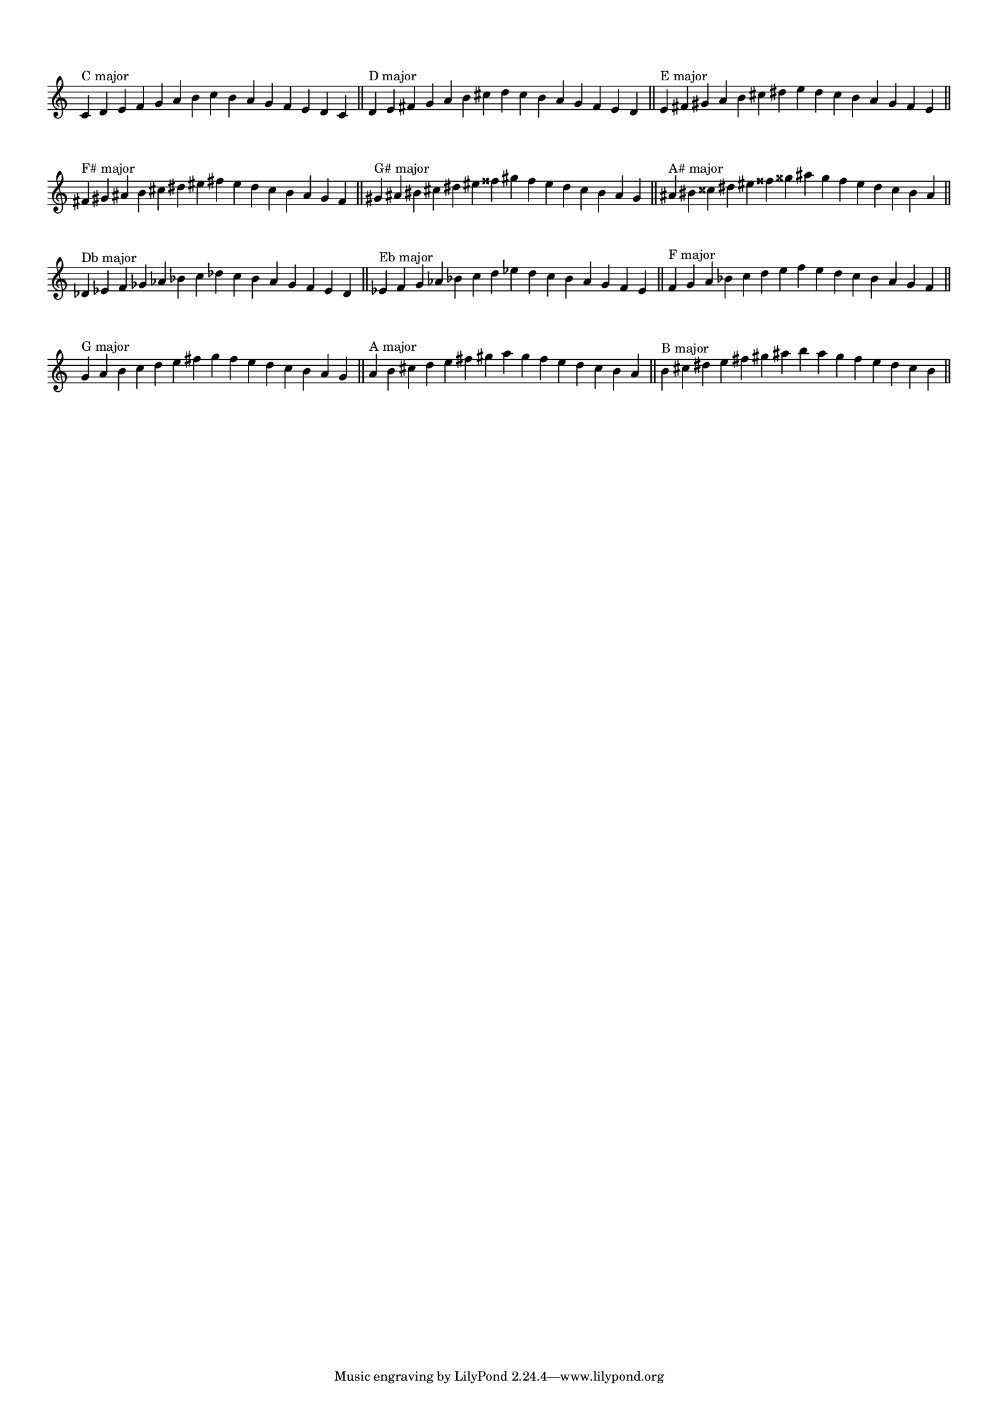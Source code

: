\version "2.19.83"  %! abjad.LilyPondFile._get_format_pieces()
\language "english" %! abjad.LilyPondFile._get_format_pieces()

#(set-global-staff-size 14)

\layout {
    \context {
        \Score
        \override BarNumber.stencil = ##f
        \override TimeSignature.stencil = ##f
    }
    indent = 0
}

\context Score = "Score"
<<
    \context Staff = "Example_Staff"
    {
        \context Voice = "Example_Voice"
        {
            \time 15/4
            c'4
            ^ \markup { "C major" }
            d'4
            e'4
            f'4
            g'4
            a'4
            b'4
            c''4
            b'4
            a'4
            g'4
            f'4
            e'4
            d'4
            c'4
            - \tweak staff-padding #8
            ^ \markup \transparent A
            \bar "||"
            d'4
            ^ \markup { "D major" }
            e'4
            fs'4
            g'4
            a'4
            b'4
            cs''4
            d''4
            cs''4
            b'4
            a'4
            g'4
            fs'4
            e'4
            d'4
            - \tweak staff-padding #8
            ^ \markup \transparent A
            \bar "||"
            e'4
            ^ \markup { "E major" }
            fs'4
            gs'4
            a'4
            b'4
            cs''4
            ds''4
            e''4
            ds''4
            cs''4
            b'4
            a'4
            gs'4
            fs'4
            e'4
            - \tweak staff-padding #8
            ^ \markup \transparent A
            \bar "||"
            fs'4
            ^ \markup { "F# major" }
            gs'4
            as'4
            b'4
            cs''4
            ds''4
            es''4
            fs''4
            es''4
            ds''4
            cs''4
            b'4
            as'4
            gs'4
            fs'4
            - \tweak staff-padding #8
            ^ \markup \transparent A
            \bar "||"
            gs'4
            ^ \markup { "G# major" }
            as'4
            bs'4
            cs''4
            ds''4
            es''4
            fss''4
            gs''4
            fss''4
            es''4
            ds''4
            cs''4
            bs'4
            as'4
            gs'4
            - \tweak staff-padding #8
            ^ \markup \transparent A
            \bar "||"
            as'4
            ^ \markup { "A# major" }
            bs'4
            css''4
            ds''4
            es''4
            fss''4
            gss''4
            as''4
            gss''4
            fss''4
            es''4
            ds''4
            css''4
            bs'4
            as'4
            - \tweak staff-padding #8
            ^ \markup \transparent A
            \bar "||"
            df'4
            ^ \markup { "Db major" }
            ef'4
            f'4
            gf'4
            af'4
            bf'4
            c''4
            df''4
            c''4
            bf'4
            af'4
            gf'4
            f'4
            ef'4
            df'4
            - \tweak staff-padding #8
            ^ \markup \transparent A
            \bar "||"
            ef'4
            ^ \markup { "Eb major" }
            f'4
            g'4
            af'4
            bf'4
            c''4
            d''4
            ef''4
            d''4
            c''4
            bf'4
            af'4
            g'4
            f'4
            ef'4
            - \tweak staff-padding #8
            ^ \markup \transparent A
            \bar "||"
            f'4
            ^ \markup { "F major" }
            g'4
            a'4
            bf'4
            c''4
            d''4
            e''4
            f''4
            e''4
            d''4
            c''4
            bf'4
            a'4
            g'4
            f'4
            - \tweak staff-padding #8
            ^ \markup \transparent A
            \bar "||"
            g'4
            ^ \markup { "G major" }
            a'4
            b'4
            c''4
            d''4
            e''4
            fs''4
            g''4
            fs''4
            e''4
            d''4
            c''4
            b'4
            a'4
            g'4
            - \tweak staff-padding #8
            ^ \markup \transparent A
            \bar "||"
            a'4
            ^ \markup { "A major" }
            b'4
            cs''4
            d''4
            e''4
            fs''4
            gs''4
            a''4
            gs''4
            fs''4
            e''4
            d''4
            cs''4
            b'4
            a'4
            - \tweak staff-padding #8
            ^ \markup \transparent A
            \bar "||"
            b'4
            ^ \markup { "B major" }
            cs''4
            ds''4
            e''4
            fs''4
            gs''4
            as''4
            b''4
            as''4
            gs''4
            fs''4
            e''4
            ds''4
            cs''4
            b'4
            - \tweak staff-padding #8
            ^ \markup \transparent A
            \bar "||"
        }
    }
>>